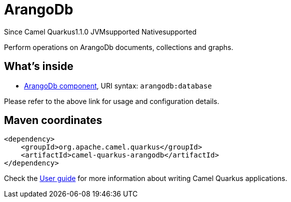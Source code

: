 // Do not edit directly!
// This file was generated by camel-quarkus-maven-plugin:update-extension-doc-page

[[arangodb]]
= ArangoDb
:page-aliases: extensions/arangodb.adoc
:cq-since: 1.1.0
:cq-artifact-id: camel-quarkus-arangodb
:cq-native-supported: true
:cq-status: Stable
:cq-description: Perform operations on ArangoDb documents, collections and graphs.
:cq-deprecated: false
:cq-targetRuntime: Native

[.badges]
[.badge-key]##Since Camel Quarkus##[.badge-version]##1.1.0## [.badge-key]##JVM##[.badge-supported]##supported## [.badge-key]##Native##[.badge-supported]##supported##

Perform operations on ArangoDb documents, collections and graphs.

== What's inside

* https://camel.apache.org/components/latest/arangodb-component.html[ArangoDb component], URI syntax: `arangodb:database`

Please refer to the above link for usage and configuration details.

== Maven coordinates

[source,xml]
----
<dependency>
    <groupId>org.apache.camel.quarkus</groupId>
    <artifactId>camel-quarkus-arangodb</artifactId>
</dependency>
----

Check the xref:user-guide/index.adoc[User guide] for more information about writing Camel Quarkus applications.
